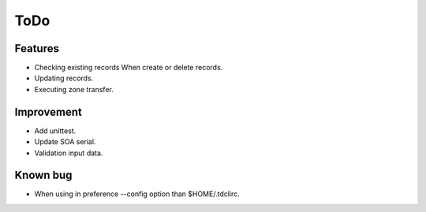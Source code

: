 ToDo
====

Features
--------

* Checking existing records When create or delete records.
* Updating records.
* Executing zone transfer.

Improvement
-----------

* Add unittest.
* Update SOA serial.
* Validation input data.

Known bug
---------

* When using in preference --config option than $HOME/.tdclirc.
